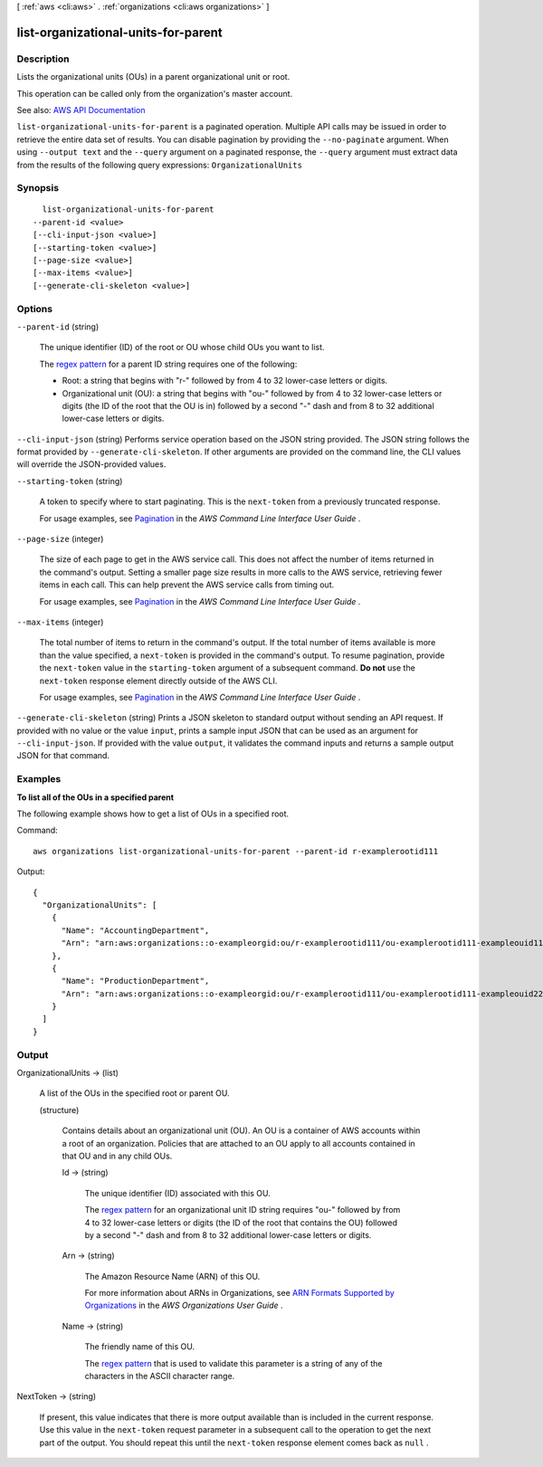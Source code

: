 [ :ref:`aws <cli:aws>` . :ref:`organizations <cli:aws organizations>` ]

.. _cli:aws organizations list-organizational-units-for-parent:


************************************
list-organizational-units-for-parent
************************************



===========
Description
===========



Lists the organizational units (OUs) in a parent organizational unit or root.

 

This operation can be called only from the organization's master account.



See also: `AWS API Documentation <https://docs.aws.amazon.com/goto/WebAPI/organizations-2016-11-28/ListOrganizationalUnitsForParent>`_


``list-organizational-units-for-parent`` is a paginated operation. Multiple API calls may be issued in order to retrieve the entire data set of results. You can disable pagination by providing the ``--no-paginate`` argument.
When using ``--output text`` and the ``--query`` argument on a paginated response, the ``--query`` argument must extract data from the results of the following query expressions: ``OrganizationalUnits``


========
Synopsis
========

::

    list-organizational-units-for-parent
  --parent-id <value>
  [--cli-input-json <value>]
  [--starting-token <value>]
  [--page-size <value>]
  [--max-items <value>]
  [--generate-cli-skeleton <value>]




=======
Options
=======

``--parent-id`` (string)


  The unique identifier (ID) of the root or OU whose child OUs you want to list.

   

  The `regex pattern <http://wikipedia.org/wiki/regex>`_ for a parent ID string requires one of the following:

   

   
  * Root: a string that begins with "r-" followed by from 4 to 32 lower-case letters or digits. 
   
  * Organizational unit (OU): a string that begins with "ou-" followed by from 4 to 32 lower-case letters or digits (the ID of the root that the OU is in) followed by a second "-" dash and from 8 to 32 additional lower-case letters or digits. 
   

  

``--cli-input-json`` (string)
Performs service operation based on the JSON string provided. The JSON string follows the format provided by ``--generate-cli-skeleton``. If other arguments are provided on the command line, the CLI values will override the JSON-provided values.

``--starting-token`` (string)
 

  A token to specify where to start paginating. This is the ``next-token`` from a previously truncated response.

   

  For usage examples, see `Pagination <https://docs.aws.amazon.com/cli/latest/userguide/pagination.html>`_ in the *AWS Command Line Interface User Guide* .

   

``--page-size`` (integer)
 

  The size of each page to get in the AWS service call. This does not affect the number of items returned in the command's output. Setting a smaller page size results in more calls to the AWS service, retrieving fewer items in each call. This can help prevent the AWS service calls from timing out.

   

  For usage examples, see `Pagination <https://docs.aws.amazon.com/cli/latest/userguide/pagination.html>`_ in the *AWS Command Line Interface User Guide* .

   

``--max-items`` (integer)
 

  The total number of items to return in the command's output. If the total number of items available is more than the value specified, a ``next-token`` is provided in the command's output. To resume pagination, provide the ``next-token`` value in the ``starting-token`` argument of a subsequent command. **Do not** use the ``next-token`` response element directly outside of the AWS CLI.

   

  For usage examples, see `Pagination <https://docs.aws.amazon.com/cli/latest/userguide/pagination.html>`_ in the *AWS Command Line Interface User Guide* .

   

``--generate-cli-skeleton`` (string)
Prints a JSON skeleton to standard output without sending an API request. If provided with no value or the value ``input``, prints a sample input JSON that can be used as an argument for ``--cli-input-json``. If provided with the value ``output``, it validates the command inputs and returns a sample output JSON for that command.



========
Examples
========

**To list all of the OUs in a specified parent**

The following example shows how to get a list of OUs in a specified root.  

Command::

  aws organizations list-organizational-units-for-parent --parent-id r-examplerootid111

Output::

  {
    "OrganizationalUnits": [
      {
        "Name": "AccountingDepartment",
        "Arn": "arn:aws:organizations::o-exampleorgid:ou/r-examplerootid111/ou-examplerootid111-exampleouid111"
      },
      {
        "Name": "ProductionDepartment",
        "Arn": "arn:aws:organizations::o-exampleorgid:ou/r-examplerootid111/ou-examplerootid111-exampleouid222"
      }
    ]
  }

======
Output
======

OrganizationalUnits -> (list)

  

  A list of the OUs in the specified root or parent OU.

  

  (structure)

    

    Contains details about an organizational unit (OU). An OU is a container of AWS accounts within a root of an organization. Policies that are attached to an OU apply to all accounts contained in that OU and in any child OUs.

    

    Id -> (string)

      

      The unique identifier (ID) associated with this OU.

       

      The `regex pattern <http://wikipedia.org/wiki/regex>`_ for an organizational unit ID string requires "ou-" followed by from 4 to 32 lower-case letters or digits (the ID of the root that contains the OU) followed by a second "-" dash and from 8 to 32 additional lower-case letters or digits.

      

      

    Arn -> (string)

      

      The Amazon Resource Name (ARN) of this OU.

       

      For more information about ARNs in Organizations, see `ARN Formats Supported by Organizations <http://docs.aws.amazon.com/organizations/latest/userguide/orgs_permissions.html#orgs-permissions-arns>`_ in the *AWS Organizations User Guide* .

      

      

    Name -> (string)

      

      The friendly name of this OU.

       

      The `regex pattern <http://wikipedia.org/wiki/regex>`_ that is used to validate this parameter is a string of any of the characters in the ASCII character range.

      

      

    

  

NextToken -> (string)

  

  If present, this value indicates that there is more output available than is included in the current response. Use this value in the ``next-token`` request parameter in a subsequent call to the operation to get the next part of the output. You should repeat this until the ``next-token`` response element comes back as ``null`` .

  

  

